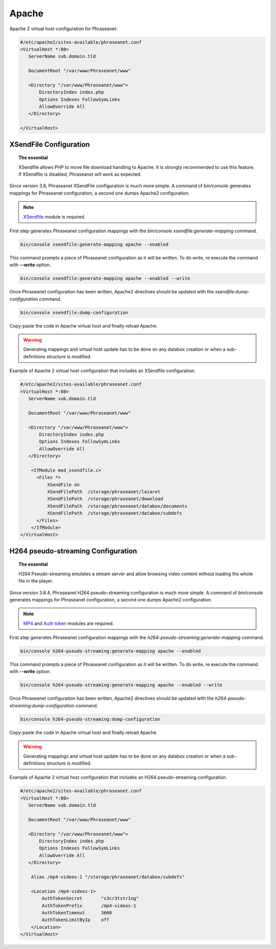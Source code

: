 Apache
======

Apache 2 virtual host configuration for Phraseanet:

.. code-block:: bash

    #/etc/apache2/sites-available/phraseanet.conf
    <VirtualHost *:80>
       ServerName sub.domain.tld

       DocumentRoot "/var/www/Phraseanet/www"

       <Directory "/var/www/Phraseanet/www">
           DirectoryIndex index.php
           Options Indexes FollowSymLinks
           AllowOverride All
       </Directory>

    </VirtualHost>

.. _apache-xsendfile:

XSendFile Configuration
-----------------------

.. topic:: The essential

    XSendfile allows PHP to move file download handling to Apache. It is
    strongly recommended to use this feature. If XSendfile is disabled,
    Phraseanet will work as expected.

Since version 3.8, Phraseanet XSendFile configuration is much more simple.
A command of `bin/console` generates mappings for Phraseanet configuration, a
second one dumps Apache2 configuration.

.. note::

    `XSendfile`_ module is required.

First step generates Phraseanet configuration mappings with the
`bin/console xsendfile:generate-mapping` command.

.. code-block:: none

    bin/console xsendfile:generate-mapping apache --enabled

This command prompts a piece of Phraseanet configuration as it will be
written. To do write, re execute the command with **--write** option.

.. code-block:: none

    bin/console xsendfile:generate-mapping apache --enabled --write

Once Phraseanet configuration has been written, Apache2 directives should be
updated with the `xsendfile:dump-configuration` command.

.. code-block:: none

    bin/console xsendfile:dump-configuration

Copy-paste the code in Apache virtual host and finally reload Apache.

.. warning::

    Generating mappings and virtual host update has to be done on any databox
    creation or when a sub-definitions structure is modified.

Example of Apache 2 virtual host configuration that includes an XSendfile
configuration.

.. code-block:: bash

    #/etc/apache2/sites-available/phraseanet.conf
    <VirtualHost *:80>
       ServerName sub.domain.tld

       DocumentRoot "/var/www/Phraseanet/www"

       <Directory "/var/www/Phraseanet/www">
           DirectoryIndex index.php
           Options Indexes FollowSymLinks
           AllowOverride All
       </Directory>

        <IfModule mod_xsendfile.c>
          <Files *>
              XSendFile on
              XSendFilePath  /storage/phraseanet/lazaret
              XSendFilePath  /storage/phraseanet/download
              XSendFilePath  /storage/phraseanet/databox/documents
              XSendFilePath  /storage/phraseanet/databox/subdefs
          </Files>
        </IfModule>
    </VirtualHost>

.. _apache-pseudo-streaming:

H264 pseudo-streaming Configuration
-----------------------------------

.. topic:: The essential

    H264 Pseudo-streaming emulates a stream server and allow browsing video
    content without loading the whole file in the player.

Since version 3.8.4, Phraseanet H264 pseudo-streaming configuration is much more
simple. A command of `bin/console` generates mappings for Phraseanet
configuration, a second one dumps Apache2 configuration.

.. note::

    `MP4`_ and `Auth token`_ modules are required.

First step generates Phraseanet configuration mappings with the
`h264-pseudo-streaming:generate-mapping` command.

.. code-block:: none

    bin/console h264-pseudo-streaming:generate-mapping apache --enabled

This command prompts a piece of Phraseanet configuration as it will be
written. To do write, re execute the command with **--write** option.

.. code-block:: none

    bin/console h264-pseudo-streaming:generate-mapping apache --enabled --write

Once Phraseanet configuration has been written, Apache2 directives should be
updated with the `h264-pseudo-streaming:dump-configuration` command.

.. code-block:: none

    bin/console h264-pseudo-streaming:dump-configuration

Copy-paste the code in Apache virtual host and finally reload Apache.

.. warning::

    Generating mappings and virtual host update has to be done on any databox
    creation or when a sub-definitions structure is modified.

Example of Apache 2 virtual host configuration that includes an H264
pseudo-streaming configuration.

.. code-block:: bash

    #/etc/apache2/sites-available/phraseanet.conf
    <VirtualHost *:80>
       ServerName sub.domain.tld

       DocumentRoot "/var/www/Phraseanet/www"

       <Directory "/var/www/Phraseanet/www">
           DirectoryIndex index.php
           Options Indexes FollowSymLinks
           AllowOverride All
       </Directory>

        Alias /mp4-videos-1 "/storage/phraseanet/databox/subdefs"

        <Location /mp4-videos-1>
            AuthTokenSecret       "s3cr3tstr1ng"
            AuthTokenPrefix       /mp4-videos-1
            AuthTokenTimeout      3600
            AuthTokenLimitByIp    off
        </Location>
    </VirtualHost>

.. _XSendfile: https://tn123.org/mod_xsendfile/
.. _MP4: http://h264.code-shop.com/trac/wiki/Mod-H264-Streaming-Apache-Version2
.. _Auth token: https://code.google.com/p/mod-auth-token/
